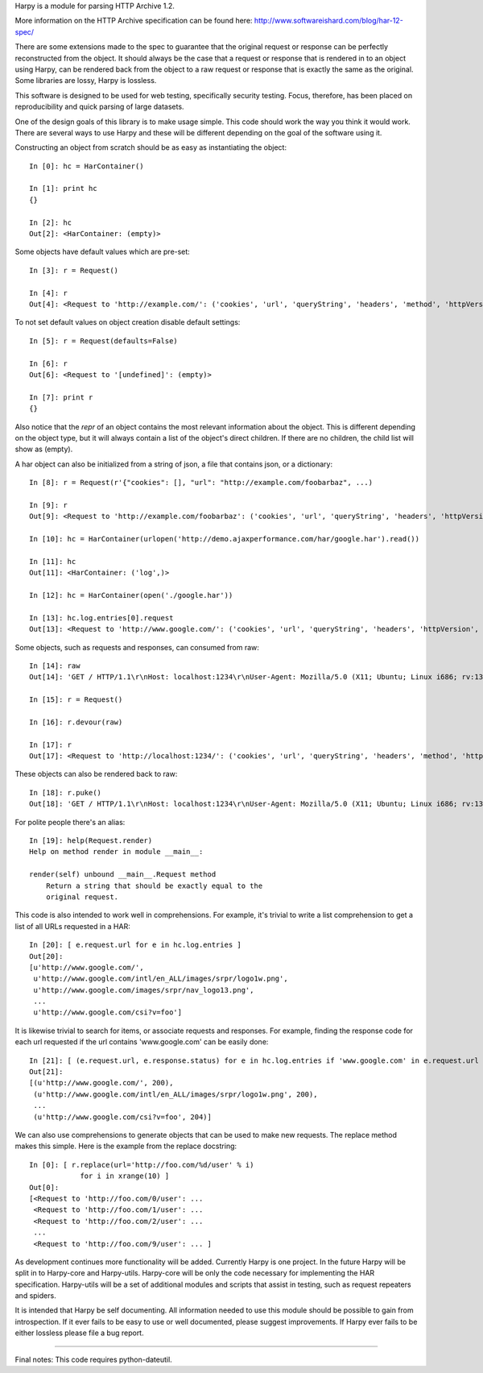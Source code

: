 Harpy is a module for parsing HTTP Archive 1.2.

More information on the HTTP Archive specification can be found here:
http://www.softwareishard.com/blog/har-12-spec/

There are some extensions made to the spec to guarantee that the
original request or response can be perfectly reconstructed from the
object. It should always be the case that a request or response that
is rendered in to an object using Harpy, can be rendered back from the
object to a raw request or response that is exactly the same as the
original. Some libraries are lossy, Harpy is lossless. 

This software is designed to be used for web testing, specifically
security testing. Focus, therefore, has been placed on reproducibility
and quick parsing of large datasets.

One of the design goals of this library is to make usage simple. This
code should work the way you think it would work. There are several
ways to use Harpy and these will be different depending on the goal of
the software using it.

Constructing an object from scratch should be as easy as instantiating
the object::

    In [0]: hc = HarContainer()
    
    In [1]: print hc
    {}
    
    In [2]: hc
    Out[2]: <HarContainer: (empty)>

Some objects have default values which are pre-set::

    In [3]: r = Request()
    
    In [4]: r
    Out[4]: <Request to 'http://example.com/': ('cookies', 'url', 'queryString', 'headers', 'method', 'httpVersion')>

To not set default values on object creation disable default settings::

    In [5]: r = Request(defaults=False)
    
    In [6]: r
    Out[6]: <Request to '[undefined]': (empty)>
    
    In [7]: print r
    {}

Also notice that the `repr` of an object contains the most relevant
information about the object. This is different depending on the
object type, but it will always contain a list of the object's direct
children. If there are no children, the child list will show as
(empty).

A har object can also be initialized from a string of json, a file
that contains json, or a dictionary::

     In [8]: r = Request(r'{"cookies": [], "url": "http://example.com/foobarbaz", ...)
     
     In [9]: r
     Out[9]: <Request to 'http://example.com/foobarbaz': ('cookies', 'url', 'queryString', 'headers', 'httpVersion', 'method')>
     
     In [10]: hc = HarContainer(urlopen('http://demo.ajaxperformance.com/har/google.har').read())
     
     In [11]: hc
     Out[11]: <HarContainer: ('log',)>
     
     In [12]: hc = HarContainer(open('./google.har'))
     
     In [13]: hc.log.entries[0].request
     Out[13]: <Request to 'http://www.google.com/': ('cookies', 'url', 'queryString', 'headers', 'httpVersion', 'method')>

Some objects, such as requests and responses, can consumed from raw::

     In [14]: raw
     Out[14]: 'GET / HTTP/1.1\r\nHost: localhost:1234\r\nUser-Agent: Mozilla/5.0 (X11; Ubuntu; Linux i686; rv:13.0) Gecko/20100101 Firefox/13.0\r\nAccept: text/html,application/xhtml+xml,application/xml;q=0.9,*/*;q=0.8\r\nAccept-Language: en-us,en;q=0.5\r\nAccept-Encoding: gzip, deflate\r\nConnection: keep-alive\r\n\r\n'
     
     In [15]: r = Request()
     
     In [16]: r.devour(raw)
     
     In [17]: r
     Out[17]: <Request to 'http://localhost:1234/': ('cookies', 'url', 'queryString', 'headers', 'method', 'httpVersion')>

These objects can also be rendered back to raw::

      In [18]: r.puke()
      Out[18]: 'GET / HTTP/1.1\r\nHost: localhost:1234\r\nUser-Agent: Mozilla/5.0 (X11; Ubuntu; Linux i686; rv:13.0) Gecko/20100101 Firefox/13.0\r\nAccept: text/html,application/xhtml+xml,application/xml;q=0.9,*/*;q=0.8\r\nAccept-Language: en-us,en;q=0.5\r\nAccept-Encoding: gzip, deflate\r\nConnection: keep-alive\r\n\r\n'

For polite people there's an alias::

    In [19]: help(Request.render)
    Help on method render in module __main__:
    
    render(self) unbound __main__.Request method
        Return a string that should be exactly equal to the
	original request.

This code is also intended to work well in comprehensions. For
example, it's trivial to write a list comprehension to get a list of
all URLs requested in a HAR::

    In [20]: [ e.request.url for e in hc.log.entries ]
    Out[20]: 
    [u'http://www.google.com/',
     u'http://www.google.com/intl/en_ALL/images/srpr/logo1w.png',
     u'http://www.google.com/images/srpr/nav_logo13.png',
     ...
     u'http://www.google.com/csi?v=foo']

It is likewise trivial to search for items, or associate requests and
responses. For example, finding the response code for each url
requested if the url contains 'www.google.com' can be easily done::

    In [21]: [ (e.request.url, e.response.status) for e in hc.log.entries if 'www.google.com' in e.request.url ]
    Out[21]: 
    [(u'http://www.google.com/', 200),
     (u'http://www.google.com/intl/en_ALL/images/srpr/logo1w.png', 200),
     ...
     (u'http://www.google.com/csi?v=foo', 204)]

We can also use comprehensions to generate objects that can be used to
make new requests. The replace method makes this simple. Here is the
example from the replace docstring::

    In [0]: [ r.replace(url='http://foo.com/%d/user' % i)
                for i in xrange(10) ]
    Out[0]: 
    [<Request to 'http://foo.com/0/user': ...
     <Request to 'http://foo.com/1/user': ... 
     <Request to 'http://foo.com/2/user': ... 
     ...
     <Request to 'http://foo.com/9/user': ... ]

As development continues more functionality will be added. Currently
Harpy is one project. In the future Harpy will be split in to
Harpy-core and Harpy-utils. Harpy-core will be only the code necessary
for implementing the HAR specification. Harpy-utils will be a set of
additional modules and scripts that assist in testing, such as request
repeaters and spiders.

It is intended that Harpy be self documenting. All information needed
to use this module should be possible to gain from introspection. If
it ever fails to be easy to use or well documented, please suggest
improvements. If Harpy ever fails to be either lossless please file a
bug report.

-------------------------------------------------------------------------------

Final notes:
This code requires python-dateutil. 
